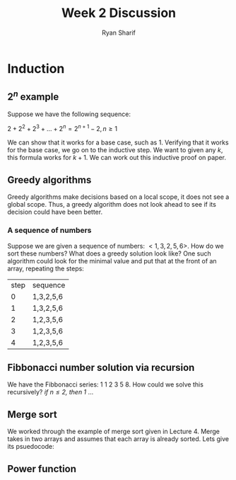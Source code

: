 #+AUTHOR: Ryan Sharif
#+TITLE: Week 2 Discussion
#+OPTIONS: toc:nil
#+LaTeX_CLASS_OPTIONS: [letter,twoside,twocolumn]
#+LATEX_HEADER: \usepackage{listings}

* Induction
** $2^n$ example
Suppose we have the following sequence:

$2 + 2^2 + 2^3 + ... + 2^n = 2^{n+1} - 2, n \geq 1$

We can show that it works for a base case, such as $1$. Verifying that
it works for the base case, we go on to the inductive step. We want to
given any $k$, this formula works for $k + 1$. We can work out this 
inductive proof on paper.

** Greedy algorithms
Greedy algorithms make decisions based on a local scope, it does not see
a global scope. Thus, a greedy algorithm does not look ahead to see if its
decision could have been better.

*** A sequence of numbers
Suppose we are given a sequence of numbers: $<1, 3, 2, 5, 6>$. How do we
sort these numbers? What does a greedy solution look like? One such algorithm
could look for the minimal value and put that at the front of an array,
repeating the steps:

| step | sequence  |
|    0 | 1,3,2,5,6 |
|    1 | 1,3,2,5,6 |
|    2 | 1,2,3,5,6 |
|    3 | 1,2,3,5,6 |
|    4 | 1,2,3,5,6 |

** Fibbonacci number solution via recursion
We have the Fibbonacci series: $1 \ 1 \ 2 \ 3 \ 5 \ 8$. How could
we solve this recursively?
/if $n \leq 2$, then 1/ ...

** Merge sort
We worked through the example of merge sort given in Lecture 4.
Merge takes in two arrays and assumes that each array is already
sorted. Lets give its psuedocode:

#+BEGIN_LaTeX
\lstset{basicstyle=\ttfamily}
\begin{lstlisting}[mathescape,escapeinside='']
While (Len(lft) and Len(rt) \geq 1)
  select smallest of lft[1], rt[1]
  add it to RESULT
  remove the original side
Add remaining side to RESULT
\end{lstlisting}
#+END_LaTeX

** Power function
#+BEGIN_LaTeX

\begin{lstlisting}[mathescape,escapeinside='']
if y = 1, then x
result = pow(x, y/2)
if y is EVEN
  return result * result
else
  return x * result * result
\end{lstlisting}
#+END_LaTeX
